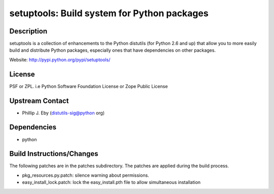 setuptools: Build system for Python packages
============================================

Description
-----------

setuptools is a collection of enhancements to the Python distutils (for
Python 2.6 and up) that allow you to more easily build and distribute
Python packages, especially ones that have dependencies on other
packages.

Website: http://pypi.python.org/pypi/setuptools/

License
-------

PSF or ZPL. i.e Python Software Foundation License or Zope Public
License


Upstream Contact
----------------

-  Phillip J. Eby (distutils-sig@python org)

Dependencies
------------

-  python


Build Instructions/Changes
--------------------------

The following patches are in the patches subdirectory. The patches are
applied during the build process.

-  pkg_resources.py.patch: silence warning about permissions.

-  easy_install_lock.patch: lock the easy_install.pth file to allow
   simultaneous installation

